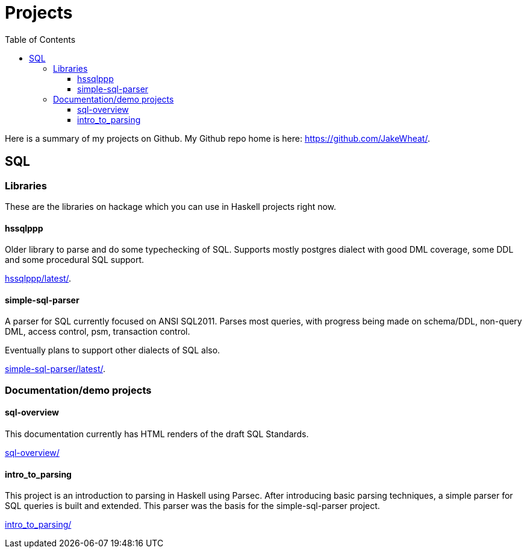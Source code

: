 
:toc: right
:toclevels: 8

= Projects

Here is a summary of my projects on Github. My Github repo home is here:
link:https://github.com/JakeWheat/[].

== SQL

=== Libraries

These are the libraries on hackage which you can use in Haskell
projects right now.

==== hssqlppp

Older library to parse and do some typechecking of SQL. Supports
mostly postgres dialect with good DML coverage, some DDL and some
procedural SQL support.

link:hssqlppp/latest/[].

==== simple-sql-parser

A parser for SQL currently focused on ANSI SQL2011. Parses most
queries, with progress being made on schema/DDL, non-query DML, access
control, psm, transaction control.

Eventually plans to support other dialects of SQL also.

link:simple-sql-parser/latest/[].

=== Documentation/demo projects

==== sql-overview

This documentation currently has HTML renders of the draft SQL
Standards.

link:sql-overview/[]

==== intro_to_parsing

This project is an introduction to parsing in Haskell using
Parsec. After introducing basic parsing techniques, a simple parser
for SQL queries is built and extended. This parser was the basis for
the simple-sql-parser project.

link:intro_to_parsing/[]
